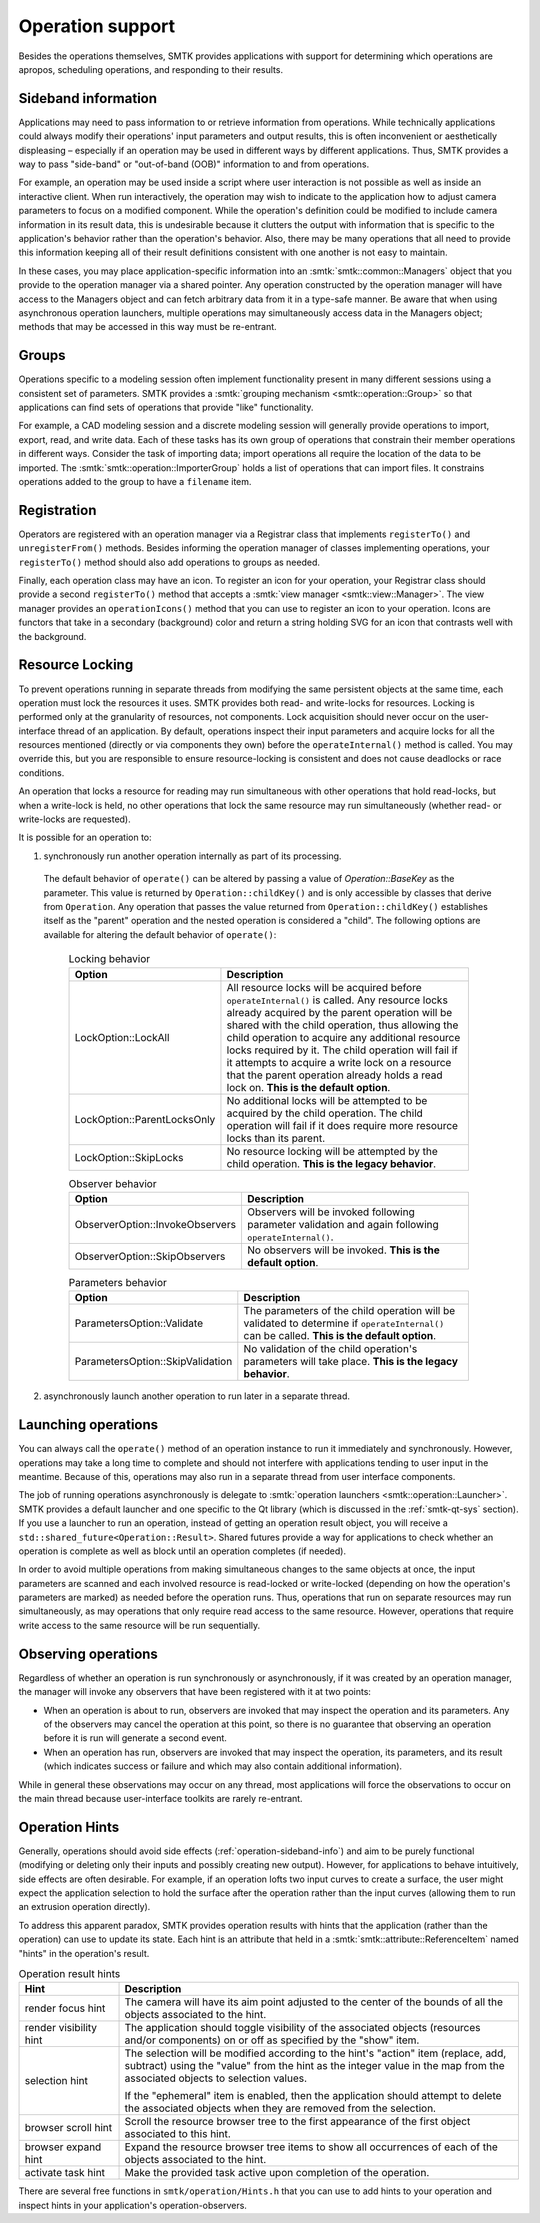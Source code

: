 Operation support
=================

Besides the operations themselves, SMTK provides applications with support
for determining which operations are apropos, scheduling operations, and
responding to their results.

.. _operation-sideband-info:

Sideband information
--------------------

Applications may need to pass information to or retrieve information from operations.
While technically applications could always modify their operations' input parameters
and output results, this is often inconvenient or aesthetically displeasing – especially
if an operation may be used in different ways by different applications.
Thus, SMTK provides a way to pass "side-band" or "out-of-band (OOB)" information
to and from operations.

For example, an operation may be used inside a script where user interaction is not
possible as well as inside an interactive client.
When run interactively, the operation may wish to indicate to the application
how to adjust camera parameters to focus on a modified component.
While the operation's definition could be modified to include camera information
in its result data, this is undesirable because it clutters the output with
information that is specific to the application's behavior rather than the
operation's behavior.
Also, there may be many operations that all need to provide this information
keeping all of their result definitions consistent with one another is not
easy to maintain.

In these cases, you may place application-specific information into an
:smtk:`smtk::common::Managers` object that you provide to the operation manager
via a shared pointer.
Any operation constructed by the operation manager will have access to
the Managers object and can fetch arbitrary data from it in a type-safe manner.
Be aware that when using asynchronous operation launchers, multiple operations
may simultaneously access data in the Managers object;
methods that may be accessed in this way must be re-entrant.

Groups
------

Operations specific to a modeling session often implement functionality
present in many different sessions using a consistent set of parameters.
SMTK provides a :smtk:`grouping mechanism <smtk::operation::Group>` so
that applications can find sets of operations that provide "like" functionality.

For example, a CAD modeling session and a discrete modeling session
will generally provide operations to import, export, read, and write data.
Each of these tasks has its own group of operations that constrain their
member operations in different ways.
Consider the task of importing data;
import operations all require the location of the data to be imported.
The :smtk:`smtk::operation::ImporterGroup` holds a list of
operations that can import files. It constrains operations added to the
group to have a ``filename`` item.

Registration
------------

Operators are registered with an operation manager via a Registrar class
that implements ``registerTo()`` and ``unregisterFrom()`` methods.
Besides informing the operation manager of classes implementing operations,
your ``registerTo()`` method should also add operations to groups as needed.

Finally, each operation class may have an icon.
To register an icon for your operation, your Registrar class
should provide a second ``registerTo()`` method that accepts a
:smtk:`view manager <smtk::view::Manager>`.
The view manager provides an ``operationIcons()`` method that you can
use to register an icon to your operation.
Icons are functors that take in a secondary (background) color and return
a string holding SVG for an icon that contrasts well with the background.

Resource Locking
----------------

To prevent operations running in separate threads from modifying the same persistent objects
at the same time, each operation must lock the resources it uses.
SMTK provides both read- and write-locks for resources.
Locking is performed only at the granularity of resources, not components.
Lock acquisition should never occur on the user-interface thread of an application.
By default, operations inspect their input parameters and acquire locks for all the resources
mentioned (directly or via components they own) before the ``operateInternal()`` method is
called.
You may override this, but you are responsible to ensure resource-locking is consistent
and does not cause deadlocks or race conditions.

An operation that locks a resource for reading may run simultaneous with other operations
that hold read-locks, but when a write-lock is held, no other operations that lock the
same resource may run simultaneously (whether read- or write-locks are requested).

It is possible for an operation to:

1. synchronously run another operation internally as part of its processing.

  The default behavior of ``operate()`` can be altered by passing a value of `Operation::BaseKey`
  as the parameter. This value is returned by ``Operation::childKey()`` and is only accessible by
  classes that derive from ``Operation``. Any operation that passes the value returned from
  ``Operation::childKey()`` establishes itself as the "parent" operation and the nested operation
  is considered a "child". The following options are available for altering the default behavior of
  ``operate()``:

    .. list-table:: Locking behavior
      :widths: 10 40
      :header-rows: 1

      * - Option
        - Description

      * - LockOption::LockAll
        - All resource locks will be acquired before ``operateInternal()`` is called. Any resource
          locks already acquired by the parent operation will be shared with the child operation,
          thus allowing the child operation to acquire any additional resource locks required by it.
          The child operation will fail if it attempts to acquire a write lock on a resource that
          the parent operation already holds a read lock on. **This is the default option**.

      * - LockOption::ParentLocksOnly
        - No additional locks will be attempted to be acquired by the child operation. The child
          operation will fail if it does require more resource locks than its parent.

      * - LockOption::SkipLocks
        - No resource locking will be attempted by the child operation. **This is the legacy
          behavior**.

    .. list-table:: Observer behavior
      :widths: 10 40
      :header-rows: 1

      * - Option
        - Description

      * - ObserverOption::InvokeObservers
        - Observers will be invoked following parameter validation and again following
          ``operateInternal()``.

      * - ObserverOption::SkipObservers
        - No observers will be invoked. **This is the default option**.

    .. list-table:: Parameters behavior
      :widths: 10 40
      :header-rows: 1

      * - Option
        - Description

      * - ParametersOption::Validate
        - The parameters of the child operation will be validated to determine if
          ``operateInternal()`` can be called. **This is the default option**.

      * - ParametersOption::SkipValidation
        - No validation of the child operation's parameters will take place. **This is the legacy
          behavior**.

2. asynchronously launch another operation to run later in a separate thread.



Launching operations
--------------------

You can always call the ``operate()`` method of an operation instance
to run it immediately and synchronously.
However, operations may take a long time to complete and should not
interfere with applications tending to user input in the meantime.
Because of this, operations may also run in a separate thread from
user interface components.

The job of running operations asynchronously is delegate to
:smtk:`operation launchers <smtk::operation::Launcher>`.
SMTK provides a default launcher and one specific to the Qt
library (which is discussed in the :ref:`smtk-qt-sys` section).
If you use a launcher to run an operation, instead of getting
an operation result object, you will receive
a ``std::shared_future<Operation::Result>``.
Shared futures provide a way for applications to check whether
an operation is complete as well as block until an operation
completes (if needed).

In order to avoid multiple operations from making simultaneous changes to
the same objects at once,
the input parameters are scanned and each involved resource
is read-locked or write-locked (depending on how the operation's parameters
are marked) as needed before the operation runs.
Thus, operations that run on separate resources may run simultaneously,
as may operations that only require read access to the same resource.
However, operations that require write access to the same resource will
be run sequentially.

.. _operation-observers:

Observing operations
--------------------

Regardless of whether an operation is run synchronously or asynchronously,
if it was created by an operation manager, the manager will invoke any
observers that have been registered with it at two points:

* When an operation is about to run, observers are invoked that may inspect
  the operation and its parameters. Any of the observers may cancel the operation
  at this point, so there is no guarantee that observing an operation
  before it is run will generate a second event.
* When an operation has run, observers are invoked that may inspect the
  operation, its parameters, and its result (which indicates success or failure
  and which may also contain additional information).

While in general these observations may occur on any thread,
most applications will force the observations to occur on the main thread
because user-interface toolkits are rarely re-entrant.

.. _operation-hints:

Operation Hints
---------------

Generally, operations should avoid side effects (:ref:`operation-sideband-info`)
and aim to be purely functional (modifying or deleting only their inputs and
possibly creating new output). However, for applications to behave intuitively,
side effects are often desirable.
For example, if an operation lofts two input curves to create a surface, the
user might expect the application selection to hold the surface after the operation
rather than the input curves (allowing them to run an extrusion operation directly).

To address this apparent paradox, SMTK provides operation results with hints
that the application (rather than the operation) can use to update its state.
Each hint is an attribute that held in a :smtk:`smtk::attribute::ReferenceItem`
named "hints" in the operation's result.

.. list-table:: Operation result hints
   :widths: 10 40
   :header-rows: 1

   * - Hint
     - Description

   * - render focus hint
     - The camera will have its aim point adjusted to the center of the
       bounds of all the objects associated to the hint.

   * - render visibility hint
     - The application should toggle visibility of the associated objects
       (resources and/or components) on or off as specified by the "show"
       item.

   * - selection hint
     - The selection will be modified according to the hint's "action"
       item (replace, add, subtract) using the "value" from the hint
       as the integer value in the map from the associated objects to
       selection values.

       If the "ephemeral" item is enabled, then the application should
       attempt to delete the associated objects when they are removed
       from the selection.

   * - browser scroll hint
     - Scroll the resource browser tree to the first appearance of the
       first object associated to this hint.

   * - browser expand hint
     - Expand the resource browser tree items to show all occurrences
       of each of the objects associated to the hint.

   * - activate task hint
     - Make the provided task active upon completion of the operation.

There are several free functions in ``smtk/operation/Hints.h`` that you
can use to add hints to your operation and inspect hints in your
application's operation-observers.
